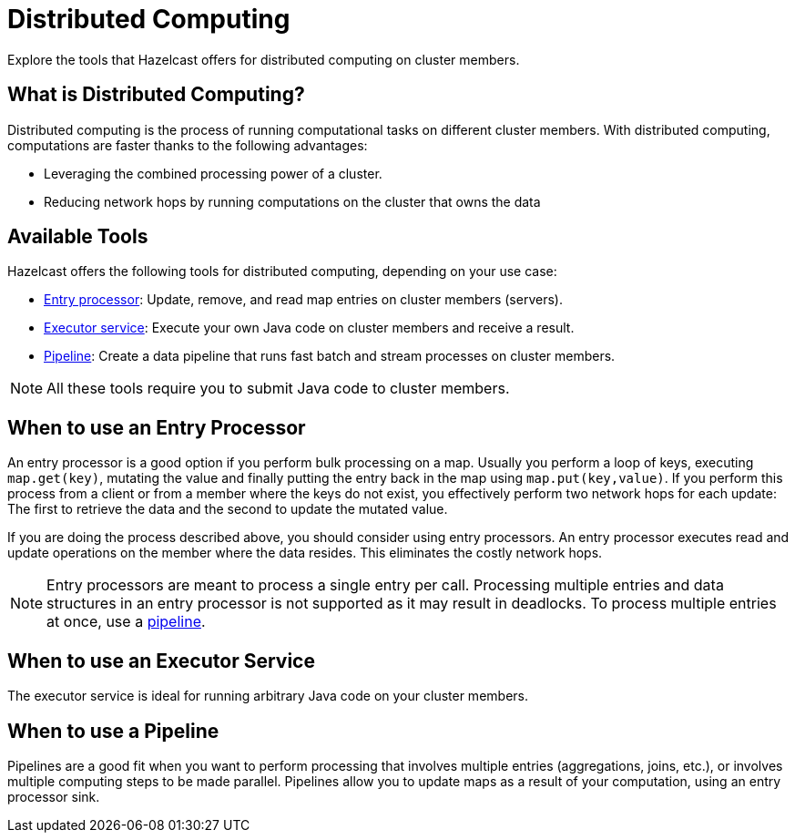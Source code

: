 = Distributed Computing
:description: Explore the tools that Hazelcast offers for distributed computing on cluster members.

{description}

== What is Distributed Computing?

Distributed computing is the process of running computational tasks on different cluster members. With distributed computing, computations are faster thanks to the following advantages:

- Leveraging the combined processing power of a cluster.
- Reducing network hops by running computations on the cluster that owns the data

== Available Tools

Hazelcast offers the following tools for distributed computing, depending on your use case:

- xref:entry-processor.adoc[Entry processor]: Update, remove, and read map entries on cluster members (servers).

- xref:executor-service.adoc[Executor service]: Execute your own Java code on cluster members and receive a result.

- xref:pipelines:overview.adoc[Pipeline]: Create a data pipeline that runs fast batch and stream processes on cluster members.

NOTE: All these tools require you to submit Java code to cluster members.

== When to use an Entry Processor

An entry processor is a good option if you perform bulk processing on a map. Usually you perform a loop of keys, executing `map.get(key)`, mutating the value and finally putting the entry back in the map using `map.put(key,value)`. If you perform this process from a client or from a member where the keys do not exist, you effectively perform two network hops for each update: The first to retrieve the data and the second to update the mutated value.

If you are doing the process described above, you should consider using entry processors. An entry processor executes read and update operations on the member where the data resides. This eliminates the costly network hops.

NOTE: Entry processors are meant to process a single entry per call. Processing multiple entries and data structures in an entry processor is not supported as it may result in deadlocks. To process multiple entries at once, use a <<when-to-use-a-pipeline, pipeline>>.

== When to use an Executor Service

The executor service is ideal for running arbitrary Java code on your cluster members.

== When to use a Pipeline

Pipelines are a good fit when you want to perform processing that involves multiple entries (aggregations, joins, etc.), or involves multiple computing steps to be made parallel. Pipelines allow you to update maps as a result of your computation, using an entry processor sink.